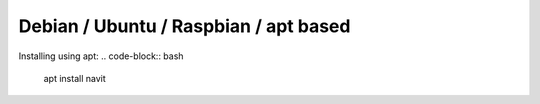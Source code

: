 Debian / Ubuntu / Raspbian / apt based
======================================

Installing using apt:
.. code-block:: bash
  apt install navit
